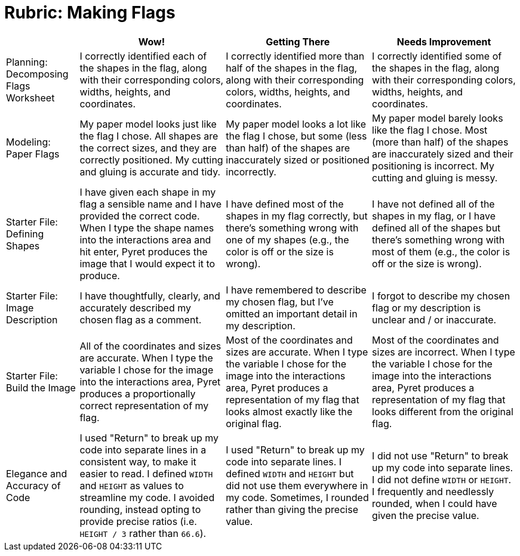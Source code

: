 = Rubric: Making Flags

[cols="2,4,4,4", options="header"]
|===
|
| Wow!
| Getting There
| Needs Improvement

| Planning: Decomposing Flags Worksheet
| I correctly identified each of the shapes in the flag, along with their corresponding colors, widths, heights, and coordinates.
| I correctly identified more than half of the shapes in the flag, along with their corresponding colors, widths, heights, and coordinates.
| I correctly identified some of the shapes in the flag, along with their corresponding colors, widths, heights, and coordinates.


| Modeling: Paper Flags
| My paper model looks just like the flag I chose. All shapes are the correct sizes, and they are correctly positioned. My cutting and gluing is accurate and tidy.
| My paper model looks a lot like the flag I chose, but some (less than half) of the shapes are inaccurately sized or positioned incorrectly.
| My paper model barely looks like the flag I chose. Most (more than half) of the shapes are inaccurately sized and their positioning is incorrect. My cutting and gluing is messy.


| Starter File: Defining Shapes
| I have given each shape in my flag a sensible name and I have provided the correct code. When I type the shape names into the interactions area and hit enter, Pyret produces the image that I would expect it to produce.
| I have defined most of the shapes in my flag correctly, but there’s something wrong with one of my shapes (e.g., the color is off or the size is wrong).
| I have not defined all of the shapes in my flag, or I have defined all of the shapes but there’s something wrong with most of them (e.g., the color is off or the size is wrong).


| Starter File: Image Description
| I have thoughtfully, clearly, and accurately described my chosen flag as a comment.
| I have remembered to describe my chosen flag, but I’ve omitted an important detail in my description.
| I forgot to describe my chosen flag or my description is unclear and / or inaccurate.

| Starter File: Build the Image
| All of the coordinates and sizes are accurate. When I type the variable I chose for the image into the interactions area, Pyret produces a proportionally correct representation of my flag.
| Most of the coordinates and sizes are accurate. When I type the variable I chose for the image into the interactions area, Pyret produces a representation of my flag that looks almost exactly like the original flag.
| Most of the coordinates and sizes are incorrect. When I type the variable I chose for the image into the interactions area, Pyret produces a representation of my flag that looks different from the original flag.

| Elegance and Accuracy of Code
| I used "Return" to break up my code into separate lines in a consistent way, to make it easier to read. I defined `WIDTH` and `HEIGHT` as values to streamline my code. I avoided rounding, instead opting to provide precise ratios (i.e. `HEIGHT / 3` rather than `66.6`).

| I used "Return" to break up my code into separate lines. I defined `WIDTH` and `HEIGHT` but did not use them everywhere in my code. Sometimes, I rounded rather than giving the precise value.

| I did not use "Return" to break up my code into separate lines. I did not define `WIDTH` or `HEIGHT`. I frequently and needlessly rounded, when I could have given the precise value.

|===

